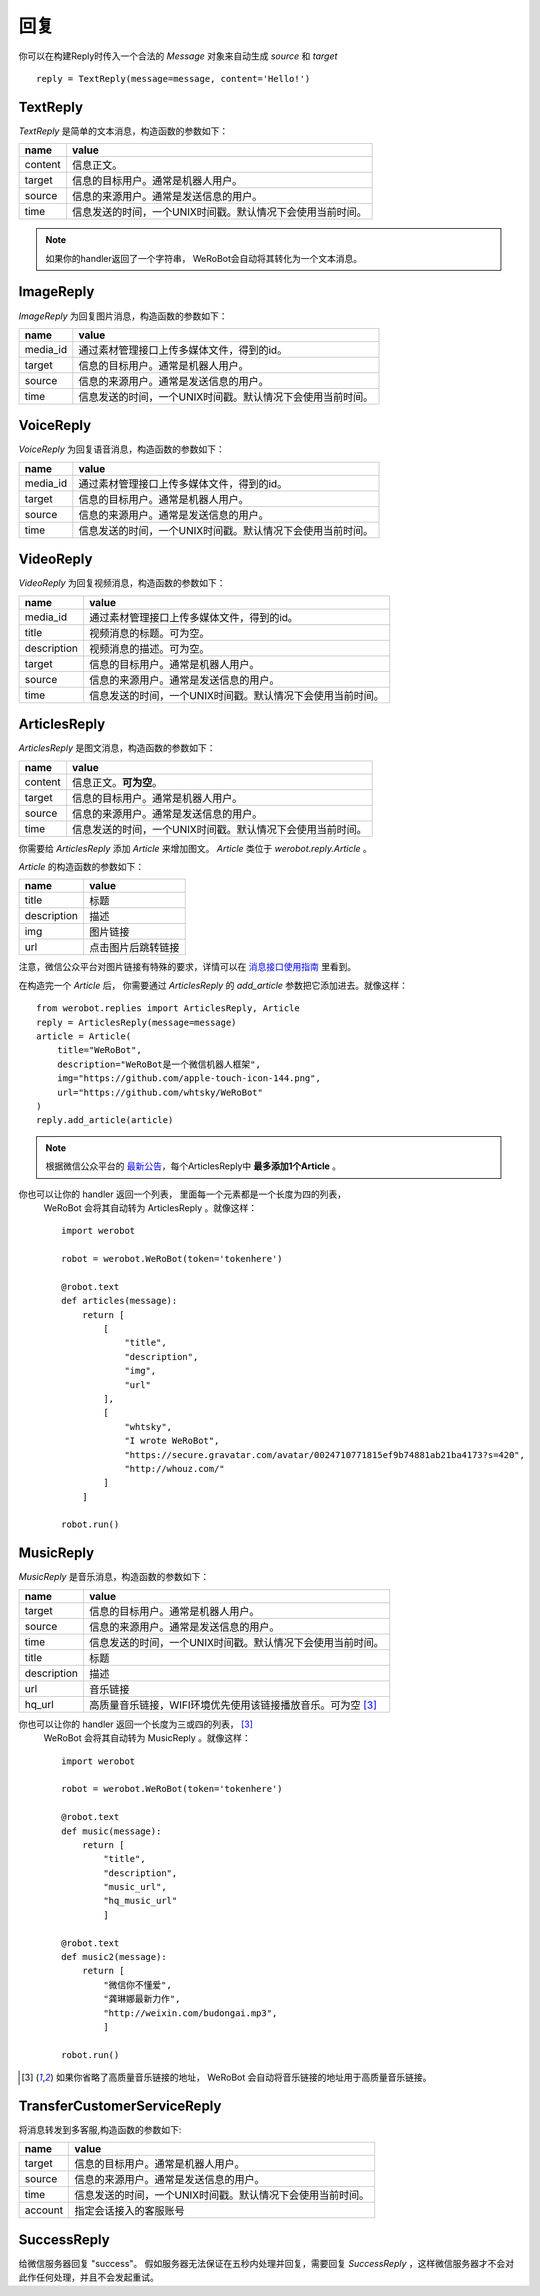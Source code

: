 回复
==============


你可以在构建Reply时传入一个合法的 `Message` 对象来自动生成 `source` 和 `target` ::

    reply = TextReply(message=message, content='Hello!')


TextReply
-----------

`TextReply` 是简单的文本消息，构造函数的参数如下：

========= ===================================
name       value
========= ===================================
content    信息正文。
target     信息的目标用户。通常是机器人用户。
source     信息的来源用户。通常是发送信息的用户。
time       信息发送的时间，一个UNIX时间戳。默认情况下会使用当前时间。
========= ===================================

.. note:: 如果你的handler返回了一个字符串， WeRoBot会自动将其转化为一个文本消息。

ImageReply
-----------

`ImageReply` 为回复图片消息，构造函数的参数如下：

========= ===================================
name       value
========= ===================================
media_id   通过素材管理接口上传多媒体文件，得到的id。
target     信息的目标用户。通常是机器人用户。
source     信息的来源用户。通常是发送信息的用户。
time       信息发送的时间，一个UNIX时间戳。默认情况下会使用当前时间。
========= ===================================

VoiceReply
----------

`VoiceReply` 为回复语音消息，构造函数的参数如下：

========= ===================================
name       value
========= ===================================
media_id   通过素材管理接口上传多媒体文件，得到的id。
target     信息的目标用户。通常是机器人用户。
source     信息的来源用户。通常是发送信息的用户。
time       信息发送的时间，一个UNIX时间戳。默认情况下会使用当前时间。
========= ===================================

VideoReply
----------

`VideoReply` 为回复视频消息，构造函数的参数如下：

============ ===================================
name          value
============ ===================================
media_id      通过素材管理接口上传多媒体文件，得到的id。
title         视频消息的标题。可为空。
description   视频消息的描述。可为空。
target        信息的目标用户。通常是机器人用户。
source        信息的来源用户。通常是发送信息的用户。
time          信息发送的时间，一个UNIX时间戳。默认情况下会使用当前时间。
============ ===================================


ArticlesReply
---------------

`ArticlesReply` 是图文消息，构造函数的参数如下：

========= ===================================
name       value
========= ===================================
content    信息正文。**可为空**。
target     信息的目标用户。通常是机器人用户。
source     信息的来源用户。通常是发送信息的用户。
time       信息发送的时间，一个UNIX时间戳。默认情况下会使用当前时间。
========= ===================================

你需要给 `ArticlesReply` 添加 `Article` 来增加图文。
`Article` 类位于 `werobot.reply.Article` 。

`Article` 的构造函数的参数如下：

============ ===================================
name          value
============ ===================================
title         标题
description   描述
img           图片链接
url           点击图片后跳转链接
============ ===================================

注意，微信公众平台对图片链接有特殊的要求，详情可以在
`消息接口使用指南 <http://mp.weixin.qq.com/cgi-bin/readtemplate?t=wxm-callbackapi-doc&lang=zh_CN>`_ 里看到。

在构造完一个 `Article` 后， 你需要通过 `ArticlesReply` 的 `add_article` 参数把它添加进去。就像这样： ::

    from werobot.replies import ArticlesReply, Article
    reply = ArticlesReply(message=message)
    article = Article(
        title="WeRoBot",
        description="WeRoBot是一个微信机器人框架",
        img="https://github.com/apple-touch-icon-144.png",
        url="https://github.com/whtsky/WeRoBot"
    )
    reply.add_article(article)

.. note:: 根据微信公众平台的 `最新公告 <https://mp.weixin.qq.com/cgi-bin/announce?action=getannouncement&announce_id=115383153198yAvN&lang=zh_CN>`_，每个ArticlesReply中 **最多添加1个Article** 。

你也可以让你的 handler 返回一个列表， 里面每一个元素都是一个长度为四的列表，
 WeRoBot 会将其自动转为 ArticlesReply 。就像这样： ::

    import werobot

    robot = werobot.WeRoBot(token='tokenhere')

    @robot.text
    def articles(message):
        return [
            [
                "title",
                "description",
                "img",
                "url"
            ],
            [
                "whtsky",
                "I wrote WeRoBot",
                "https://secure.gravatar.com/avatar/0024710771815ef9b74881ab21ba4173?s=420",
                "http://whouz.com/"
            ]
        ]

    robot.run()


MusicReply
-----------

`MusicReply` 是音乐消息，构造函数的参数如下：

=============    ======================================================================
name              value
=============    ======================================================================
target            信息的目标用户。通常是机器人用户。
source            信息的来源用户。通常是发送信息的用户。
time              信息发送的时间，一个UNIX时间戳。默认情况下会使用当前时间。
title             标题
description       描述
url               音乐链接
hq_url            高质量音乐链接，WIFI环境优先使用该链接播放音乐。可为空 [3]_
=============    ======================================================================

你也可以让你的 handler 返回一个长度为三或四的列表， [3]_
 WeRoBot 会将其自动转为 MusicReply 。就像这样： ::

    import werobot

    robot = werobot.WeRoBot(token='tokenhere')

    @robot.text
    def music(message):
        return [
            "title",
            "description",
            "music_url",
            "hq_music_url"
            ]

    @robot.text
    def music2(message):
        return [
            "微信你不懂爱",
            "龚琳娜最新力作",
            "http://weixin.com/budongai.mp3",
            ]

    robot.run()


.. [3] 如果你省略了高质量音乐链接的地址， WeRoBot 会自动将音乐链接的地址用于高质量音乐链接。

TransferCustomerServiceReply
-----------------------------

将消息转发到多客服,构造函数的参数如下:

=============    ======================================================================
name              value
=============    ======================================================================
target            信息的目标用户。通常是机器人用户。
source            信息的来源用户。通常是发送信息的用户。
time              信息发送的时间，一个UNIX时间戳。默认情况下会使用当前时间。
account           指定会话接入的客服账号
=============    ======================================================================

SuccessReply
---------------
给微信服务器回复 "success"。
假如服务器无法保证在五秒内处理并回复，需要回复 `SuccessReply` ，这样微信服务器才不会对此作任何处理，并且不会发起重试。
